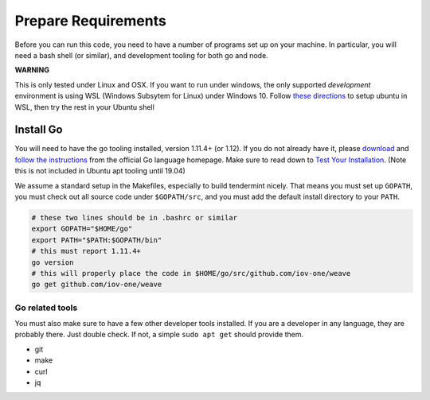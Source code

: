 --------------------
Prepare Requirements
--------------------

Before you can run this code, you need to have a number
of programs set up on your machine. In particular, you
will need a bash shell (or similar), and development tooling
for both go and node.

**WARNING**

This is only tested under Linux and OSX.
If you want to run under windows, the only supported *development* environment
is using WSL (Windows Subsytem for Linux) under Windows 10.
Follow `these directions <https://docs.microsoft.com/en-us/windows/wsl/install-win10>`__
to setup ubuntu in WSL, then try the rest in your Ubuntu shell

Install Go
==========

You will need to have the go tooling installed, version 1.11.4+ (or 1.12).
If you do not already have it, please
`download <https://golang.org/dl/>`_ and
`follow the instructions <https://golang.org/doc/install>`__
from the official Go language homepage. Make sure to read down
to `Test Your Installation <https://golang.org/doc/install#testing>`__.
(Note this is not included in Ubuntu apt tooling until 19.04)

We assume a standard setup in the Makefiles, especially to
build tendermint nicely. That means you must set up ``GOPATH``,
you must check out all source code under ``$GOPATH/src``,
and you must add the default install directory to your ``PATH``.

.. code-block:: console

    # these two lines should be in .bashrc or similar
    export GOPATH="$HOME/go"
    export PATH="$PATH:$GOPATH/bin"
    # this must report 1.11.4+
    go version
    # this will properly place the code in $HOME/go/src/github.com/iov-one/weave
    go get github.com/iov-one/weave


Go related tools
----------------

You must also make sure to have a few other developer tools
installed. If you are a developer in any language, they are
probably there. Just double check.
If not, a simple ``sudo apt get`` should provide them.

* git
* make
* curl
* jq